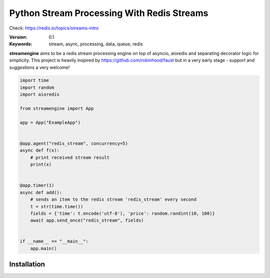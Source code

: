
===========================================
Python Stream Processing With Redis Streams
===========================================

Check: https://redis.io/topics/streams-intro


:Version: 0.1
:Keywords: stream, async, processing, data, queue, redis

**streamengine** aims to be a redis stream processing engine on top of asyncio, aioredis and separating decorator logic for simplicity.
This project is heavily inspired by https://github.com/robinhood/faust but in a very early stage - support and suggestions a very welcome!


.. sourcecode:: python

    import time
    import random
    import aioredis

    from streamengine import App

    app = App("ExampleApp")


    @app.agent("redis_stream", concurrency=5)
    async def f(x):
        # print received stream result
        print(x)


    @app.timer(1)
    async def add():
        # sends an item to the redis stream 'redis_stream' every second
        t = str(time.time())
        fields = {'time': t.encode('utf-8'), 'price': random.randint(10, 100)}
        await app.send_once("redis_stream", fields)


    if __name__ == "__main__":
        app.main()


Installation
============
.. sourcecode:: python
    python setup.py install


